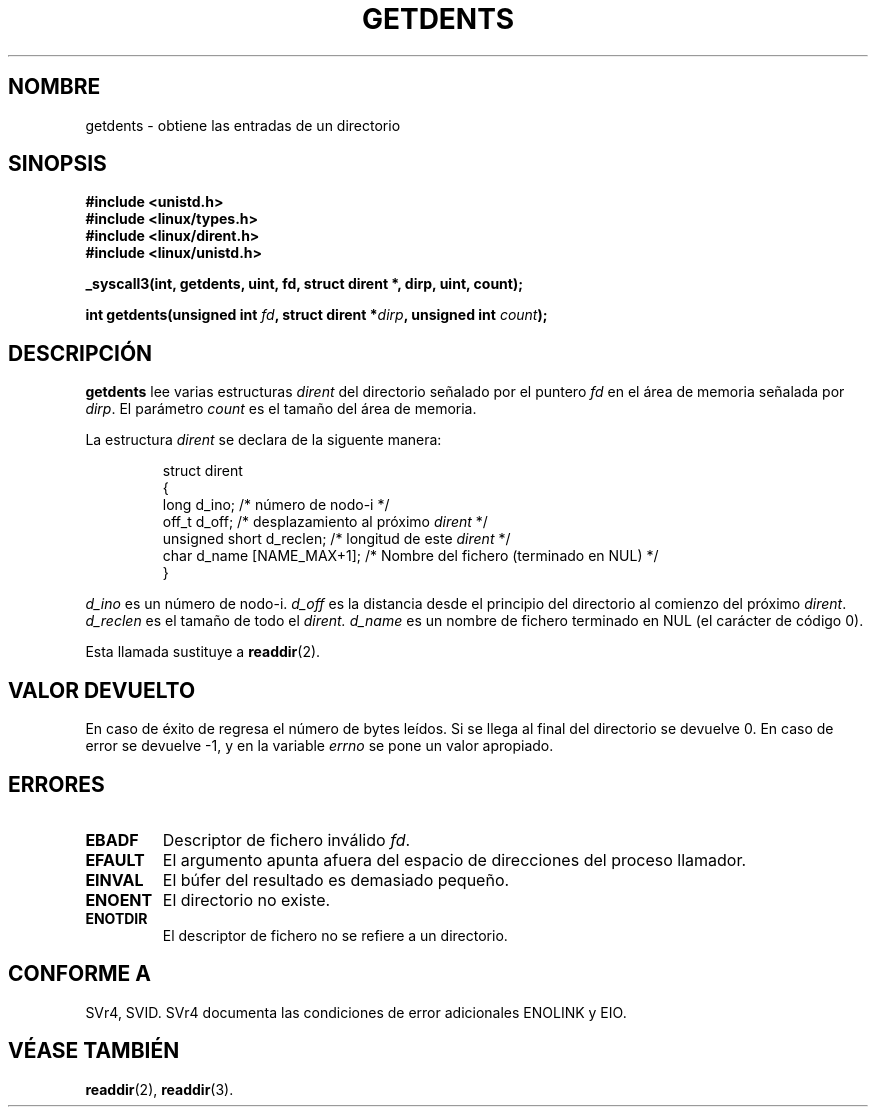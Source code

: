 .\" Copyright 1995 Andries Brouwer (aeb@cwi.nl)
.\"
.\" Permission is granted to make and distribute verbatim copies of this
.\" manual provided the copyright notice and this permission notice are
.\" preserved on all copies.
.\"
.\" Permission is granted to copy and distribute modified versions of this
.\" manual under the conditions for verbatim copying, provided that the
.\" entire resulting derived work is distributed under the terms of a
.\" permission notice identical to this one
.\" 
.\" Since the Linux kernel and libraries are constantly changing, this
.\" manual page may be incorrect or out-of-date.  The author(s) assume no
.\" responsibility for errors or omissions, or for damages resulting from
.\" the use of the information contained herein.  The author(s) may not
.\" have taken the same level of care in the production of this manual,
.\" which is licensed free of charge, as they might when working
.\" professionally.
.\" 
.\" Formatted or processed versions of this manual, if unaccompanied by
.\" the source, must acknowledge the copyright and authors of this work.
.\"
.\" Written 11 June 1995 by Andries Brouwer (aeb@cwi.nl)
.\" Modified 22 July 1995 by Michael Chastain (mec@duracef.shout.net):
.\"   Derived from 'readdir.2'.
.\" Modified Tue Oct 22 08:11:14 EDT 1996 by Eric S. Raymond <esr@thyrsus.com>
.\"
.\" Translated 22 Dec 1995 Miguel A. Sepulveda (miguel@typhoon.harvard.edu)
.\" Modified 1 Jul 1996 Miguel A. Sepulveda (angel@vivaldi.princeton.edu)
.\" Translation revised on Wed Apr 29 11:50:37 CEST 1998 by Gerardo
.\" Aburruzaga García <gerardo.aburruzaga@uca.es>
.\"
.TH GETDENTS 2  "1 julio 1996" "Linux 1.3.6" "Manual del Programador de Linux"
.SH NOMBRE
getdents \- obtiene las entradas de un directorio
.SH SINOPSIS
.nf
.B #include <unistd.h>
.B #include <linux/types.h>
.B #include <linux/dirent.h>
.B #include <linux/unistd.h>
.sp
.B _syscall3(int, getdents, uint, fd, struct dirent *, dirp, uint, count);
.sp
.BI "int getdents(unsigned int " fd ", struct dirent *" dirp ", unsigned int " count );
.fi
.SH DESCRIPCIÓN
.B getdents
lee varias estructuras
.I dirent
del directorio señalado por el puntero
.I fd
en el área de memoria señalada por 
.IR dirp .
El parámetro  
.I count
es el tamaño del área de memoria.
.PP
La  estructura
.I dirent
se declara de la siguente manera:
.PP
.RS
.nf
struct dirent
{
    long d_ino;               /* número de nodo-i */
    off_t d_off;              /* desplazamiento al próximo \fIdirent\fP */
    unsigned short d_reclen;  /* longitud de este \fIdirent\fP */
    char d_name [NAME_MAX+1]; /* Nombre del fichero (terminado en NUL) */
}
.fi
.RE
.PP
.I d_ino
es un número de nodo-i.
.I d_off
es la distancia desde el principio del directorio al comienzo del próximo
.IR dirent .
.I d_reclen
es el tamaño de todo el   
.IR dirent.
.I d_name
es un nombre de fichero terminado en NUL (el carácter de código 0).
.PP
Esta llamada sustituye a
.BR readdir (2).
.SH "VALOR DEVUELTO"
En caso de éxito de regresa el número de bytes leídos.
Si se llega al final del directorio se devuelve 0.
En caso de error se devuelve \-1, y en la variable
.I errno
se pone un valor apropiado.
.SH "ERRORES"
.TP
.B EBADF
Descriptor de fichero inválido
.IR fd .
.TP
.B EFAULT
El argumento apunta afuera del espacio de direcciones del proceso
llamador. 
.TP
.B EINVAL
El búfer del resultado es demasiado pequeño.
.TP
.B ENOENT
El directorio no existe.
.TP
.B ENOTDIR
El descriptor de fichero no se refiere a un directorio.
.SH "CONFORME A"
SVr4, SVID.  SVr4 documenta las condiciones de error adicionales
ENOLINK y EIO.
.SH "VÉASE TAMBIÉN"
.BR readdir (2),
.BR readdir (3).
